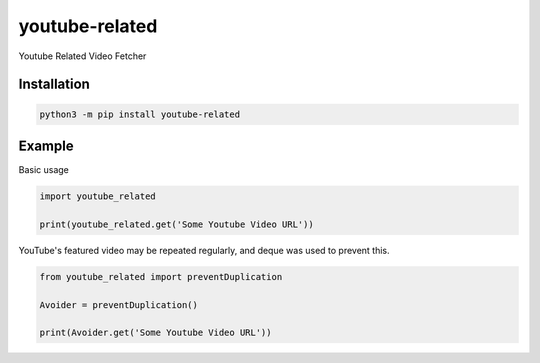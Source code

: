 youtube-related
=================

Youtube Related Video Fetcher

Installation
----------------

.. code:: sh

    python3 -m pip install youtube-related

Example
------------

Basic usage

.. code:: python3

    import youtube_related

    print(youtube_related.get('Some Youtube Video URL'))

YouTube's featured video may be repeated regularly, and deque was used to prevent this.

.. code:: python3

    from youtube_related import preventDuplication

    Avoider = preventDuplication()

    print(Avoider.get('Some Youtube Video URL'))
